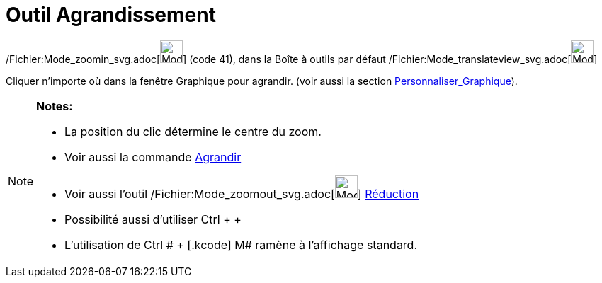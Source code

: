 = Outil Agrandissement
:page-en: tools/Zoom_In_Tool
ifdef::env-github[:imagesdir: /fr/modules/ROOT/assets/images]

/Fichier:Mode_zoomin_svg.adoc[image:32px-Mode_zoomin.svg.png[Mode zoomin.svg,width=32,height=32]] (code 41), dans la
Boîte à outils par défaut /Fichier:Mode_translateview_svg.adoc[image:32px-Mode_translateview.svg.png[Mode
translateview.svg,width=32,height=32]]

Cliquer n’importe où dans la fenêtre Graphique pour agrandir. (voir aussi la section
xref:/Personnaliser_Graphique.adoc[Personnaliser_Graphique]).

[NOTE]
====

*Notes:*

* La position du clic détermine le centre du zoom.
* Voir aussi la commande xref:/commands/Agrandir.adoc[Agrandir]
* Voir aussi l'outil /Fichier:Mode_zoomout_svg.adoc[image:32px-Mode_zoomout.svg.png[Mode
zoomout.svg,width=32,height=32]] xref:/tools/Réduction.adoc[Réduction]
* Possibilité aussi d'utiliser [.kcode]#Ctrl# + [.kcode]#+#
* L'utilisation de [.kcode]#Ctrl # + [.kcode]# M# ramène à l'affichage standard.

====
